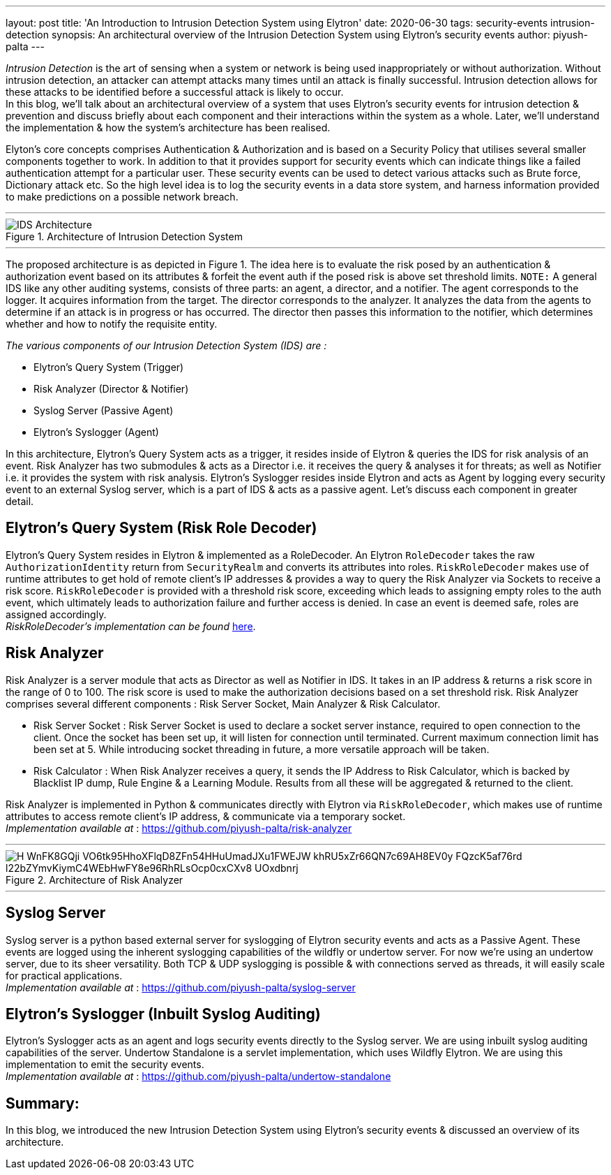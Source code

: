 ---
layout: post
title: 'An Introduction to Intrusion Detection System using Elytron'
date: 2020-06-30
tags: security-events intrusion-detection
synopsis: An architectural overview of the Intrusion Detection System using Elytron's security events
author: piyush-palta
---

_Intrusion Detection_ is the art of sensing when a system or network is being used inappropriately or without authorization. Without intrusion detection, an attacker can attempt attacks many times until an attack is finally successful. Intrusion detection allows for these attacks to be identified before a successful attack is likely to occur. +
In this blog, we’ll talk about an architectural overview of a system that uses Elytron’s security events for intrusion detection & prevention and discuss briefly about each component and their interactions within the system as a whole. Later, we’ll understand the implementation & how the system’s architecture has been realised.

Elyton’s core concepts comprises Authentication & Authorization and is based on a Security Policy that utilises several smaller components together to work. In addition to that it provides support for security events which can indicate things like a failed authentication attempt for a particular user. These security events can be used to detect various attacks such as Brute force, Dictionary attack etc. So the high level idea is to log the security events in a data store system, and harness information provided to make predictions on a possible network breach. +

'''

.Architecture of Intrusion Detection System
image::https://lh4.googleusercontent.com/bMXnpJs10co0hM9fbgDNzkjMLkhBc54WgxuW1eEkHqJ0ivRierdezl4QwaKZ1SKiMCOa6kCFshPXkBT-0ooCenPwyFbPH_rgbh4MWoVZI_Eux3REogTLJfFZTq-ijUa_HqWq1MIk[IDS Architecture,align="center"]

'''

The proposed architecture is as depicted in Figure 1.  The idea here is to evaluate the risk posed by an authentication & authorization event based on its attributes & forfeit the event auth if the posed risk is above set threshold limits.
`NOTE:` A general IDS like any other auditing systems, consists of three parts: an agent, a director, and a notifier.
The agent corresponds to the logger. It acquires information from the target. The director corresponds to the analyzer.
It analyzes the data from the agents to determine if an attack is in progress or has occurred. The director then passes
this information to the notifier, which determines whether and how to notify the requisite entity.

_The various components of our Intrusion Detection System (IDS) are :_

* Elytron’s Query System (Trigger)
* Risk Analyzer (Director & Notifier)
* Syslog Server (Passive Agent)
* Elytron’s Syslogger (Agent)

In this architecture, Elytron’s Query System acts as a trigger, it resides inside of Elytron & queries the IDS for risk analysis of an event. Risk Analyzer has two submodules & acts as a Director i.e. it receives the query & analyses it for threats; as well as Notifier i.e. it provides the system with risk analysis. Elytron’s Syslogger resides inside Elytron and acts as Agent by logging every security event to an external Syslog server, which is a part of IDS & acts as a passive agent. Let’s discuss each component in greater detail.

== Elytron’s Query System (Risk Role Decoder)

Elytron’s Query System resides in Elytron & implemented as a RoleDecoder. An Elytron `RoleDecoder` takes the raw `AuthorizationIdentity` return from `SecurityRealm` and converts its attributes into roles. `RiskRoleDecoder` makes use of runtime attributes to get hold of remote client’s IP addresses & provides a way to query the Risk Analyzer via Sockets to receive a risk score.
`RiskRoleDecoder` is provided with a threshold risk score, exceeding which leads to assigning empty roles to the auth event, which ultimately leads to authorization failure and further access is denied. In case an event is deemed safe, roles are assigned accordingly. +
_RiskRoleDecoder's implementation can be found_ https://github.com/piyush-palta/wildfly-elytron/blob/ca675a791ee5084ca5ca3a9edd84a95ab15c38d0/auth/server/base/src/main/java/org/wildfly/security/authz/RiskRoleDecoder.java[here].

== Risk Analyzer

Risk Analyzer is a server module that acts as Director as well as Notifier in IDS. It takes in an IP address & returns a risk score in the range of 0 to 100. The risk score is used to make the authorization decisions based on a set threshold risk. Risk Analyzer comprises several different components : Risk Server Socket, Main Analyzer & Risk Calculator.

* Risk Server Socket :
Risk Server Socket is used to declare a socket server instance, required to open connection to the client. Once the socket has been set up, it will listen for connection until terminated. Current maximum connection limit has been set at 5. While introducing socket threading in future, a more versatile approach will be taken.
* Risk Calculator :
When Risk Analyzer receives a query, it sends the IP Address to Risk Calculator, which is backed by Blacklist IP dump, Rule Engine & a Learning Module. Results from all these will be aggregated & returned to the client.

Risk Analyzer is implemented in Python & communicates directly with Elytron via `RiskRoleDecoder`, which makes use of runtime attributes to access remote client’s IP address, & communicate via a temporary socket.  +
_Implementation available at_ : https://github.com/piyush-palta/risk-analyzer

'''
.Architecture of Risk Analyzer
image::https://lh3.googleusercontent.com/H-WnFK8GQji_VO6tk95HhoXFlqD8ZFn54HHuUmadJXu1FWEJW_khRU5xZr66QN7c69AH8EV0y_FQzcK5af76rd_l22bZYmvKiymC4WEbHwFY8e96RhRLsOcp0cxCXv8-UOxdbnrj[align=center]

'''

== Syslog Server

Syslog server is a python based external server for syslogging of Elytron security events and acts as a Passive Agent. These events are logged using the inherent syslogging capabilities of the wildfly or undertow server. For now we’re using an undertow server, due to its sheer versatility. Both TCP & UDP syslogging is possible & with connections served as threads, it will easily scale for practical applications. +
_Implementation available at_ : https://github.com/piyush-palta/syslog-server

== Elytron’s Syslogger (Inbuilt Syslog Auditing)

Elytron’s Syslogger acts as an agent and logs security events directly to the Syslog server. We are using inbuilt syslog auditing capabilities of the server. Undertow Standalone is a servlet implementation, which uses Wildfly Elytron. We are using this implementation to emit the security events. +
_Implementation available at_ : https://github.com/piyush-palta/undertow-standalone

## Summary:
In this blog, we introduced the new Intrusion Detection System using Elytron's security events & discussed an overview of its architecture.
